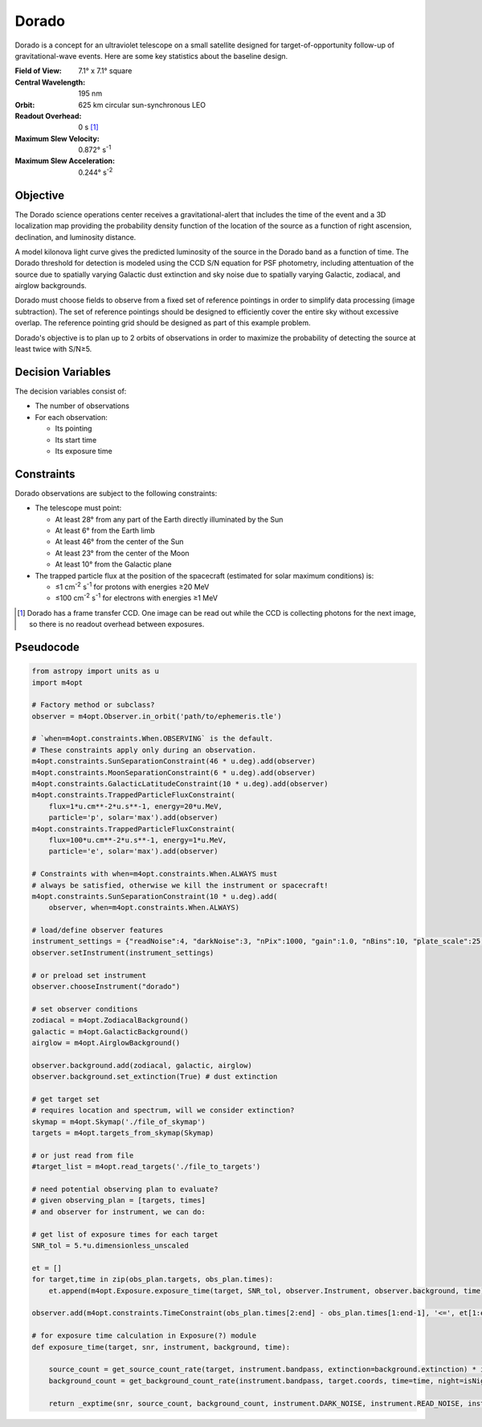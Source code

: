 Dorado
======

Dorado is a concept for an ultraviolet telescope on a small satellite designed
for target-of-opportunity follow-up of gravitational-wave events. Here are some
key statistics about the baseline design.

:Field of View:             7.1° x 7.1° square
:Central Wavelength:        195 nm
:Orbit:                     625 km circular sun-synchronous LEO
:Readout Overhead:          0 s [#f1]_
:Maximum Slew Velocity:     0.872° s\ :sup:`-1`
:Maximum Slew Acceleration: 0.244° s\ :sup:`-2`

..  todo:: Specify effective area curve, pixel scale, sharpness of PSF.

Objective
---------

The Dorado science operations center receives a gravitational-alert that
includes the time of the event and a 3D localization map providing the
probability density function of the location of the source as a function of
right ascension, declination, and luminosity distance.

..  todo:: Pick a specific example time and localization.

A model kilonova light curve gives the predicted luminosity of the source in
the Dorado band as a function of time. The Dorado threshold for detection is
modeled using the CCD S/N equation for PSF photometry, including attentuation
of the source due to spatially varying Galactic dust extinction and sky noise
due to spatially varying Galactic, zodiacal, and airglow backgrounds.

..  todo:: Pick model light curve. Elaborate on dust extinction and sky
    background.

Dorado must choose fields to observe from a fixed set of reference pointings in
order to simplify data processing (image subtraction). The set of reference
pointings should be designed to efficiently cover the entire sky without
excessive overlap. The reference pointing grid should be designed as part of
this example problem.

Dorado's objective is to plan up to 2 orbits of observations in order to
maximize the probability of detecting the source at least twice with S/N≥5.

Decision Variables
------------------

The decision variables consist of:

*   The number of observations
*   For each observation:

    -   Its pointing
    -   Its start time
    -   Its exposure time

Constraints
-----------

Dorado observations are subject to the following constraints:

*   The telescope must point:

    -   At least 28° from any part of the Earth directly illuminated by the Sun
    -   At least 6° from the Earth limb
    -   At least 46° from the center of the Sun
    -   At least 23° from the center of the Moon
    -   At least 10° from the Galactic plane

*   The trapped particle flux at the position of the spacecraft (estimated for
    solar maximum conditions) is:

    -   ≤1 cm\ :sup:`-2` s\ :sup:`-1` for protons with energies ≥20 MeV
    -   ≤100 cm\ :sup:`-2` s\ :sup:`-1` for electrons with energies ≥1 MeV


..  [#f1] Dorado has a frame transfer CCD. One image can be read out while the
    CCD is collecting photons for the next image, so there is no readout
    overhead between exposures.

Pseudocode
----------

.. code-block:: python

    from astropy import units as u
    import m4opt

    # Factory method or subclass?
    observer = m4opt.Observer.in_orbit('path/to/ephemeris.tle')

    # `when=m4opt.constraints.When.OBSERVING` is the default.
    # These constraints apply only during an observation.
    m4opt.constraints.SunSeparationConstraint(46 * u.deg).add(observer)
    m4opt.constraints.MoonSeparationConstraint(6 * u.deg).add(observer)
    m4opt.constraints.GalacticLatitudeConstraint(10 * u.deg).add(observer)
    m4opt.constraints.TrappedParticleFluxConstraint(
        flux=1*u.cm**-2*u.s**-1, energy=20*u.MeV,
        particle='p', solar='max').add(observer)
    m4opt.constraints.TrappedParticleFluxConstraint(
        flux=100*u.cm**-2*u.s**-1, energy=1*u.MeV,
        particle='e', solar='max').add(observer)

    # Constraints with when=m4opt.constraints.When.ALWAYS must
    # always be satisfied, otherwise we kill the instrument or spacecraft!
    m4opt.constraints.SunSeparationConstraint(10 * u.deg).add(
        observer, when=m4opt.constraints.When.ALWAYS)

    # load/define observer features
    instrument_settings = {"readNoise":4, "darkNoise":3, "nPix":1000, "gain":1.0, "nBins":10, "plate_scale":25, "other":(other)}
    observer.setInstrument(instrument_settings)

    # or preload set instrument
    observer.chooseInstrument("dorado")
    
    # set observer conditions
    zodiacal = m4opt.ZodiacalBackground()
    galactic = m4opt.GalacticBackground()
    airglow = m4opt.AirglowBackground()

    observer.background.add(zodiacal, galactic, airglow)
    observer.background.set_extinction(True) # dust extinction

    # get target set
    # requires location and spectrum, will we consider extinction?
    skymap = m4opt.Skymap('./file_of_skymap')
    targets = m4opt.targets_from_skymap(Skymap)

    # or just read from file
    #target_list = m4opt.read_targets('./file_to_targets')

    # need potential observing plan to evaluate?
    # given observing_plan = [targets, times]
    # and observer for instrument, we can do:

    # get list of exposure times for each target
    SNR_tol = 5.*u.dimensionless_unscaled
    
    et = []
    for target,time in zip(obs_plan.targets, obs_plan.times):
        et.append(m4opt.Exposure.exposure_time(target, SNR_tol, observer.Instrument, observer.background, time))
    
    observer.add(m4opt.constraints.TimeConstraint(obs_plan.times[2:end] - obs_plan.times[1:end-1], '<=', et[1:end-1]))
    
    # for exposure time calculation in Exposure(?) module
    def exposure_time(target, snr, instrument, background, time):

        source_count = get_source_count_rate(target, instrument.bandpass, extinction=background.extinction) * instrument.APERATURE_CORRECTION
        background_count = get_background_count_rate(instrument.bandpass, target.coords, time=time, night=isNight(time))
    
        return _exptime(snr, source_count, background_count, instrument.DARK_NOISE, instrument.READ_NOISE, instrument.NPIX)
        
    


